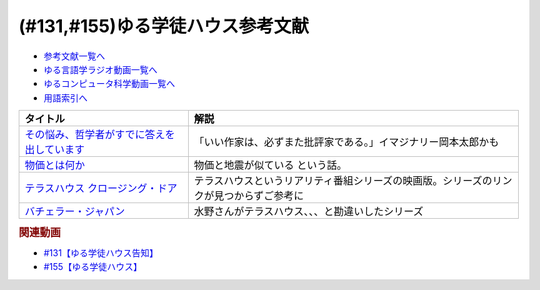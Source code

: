 .. _ゆる学徒ハウス参考文献:

.. :ref:`ゆる学徒ハウス参考文献 <ゆる言語学徒告知回参考文献>`

(#131,#155)ゆる学徒ハウス参考文献
=============================================

* `参考文献一覧へ </reference/>`_ 
* `ゆる言語学ラジオ動画一覧へ </videos/yurugengo_radio_list.html>`_ 
* `ゆるコンピュータ科学動画一覧へ </videos/yurucomputer_radio_list.html>`_ 
* `用語索引へ </genindex.html>`_ 

.. raw:: html
  
  <!--その悩み、哲学者がすでに答えを出しています--><a href="https://www.amazon.co.jp/%E3%81%9D%E3%81%AE%E6%82%A9%E3%81%BF%E3%80%81%E5%93%B2%E5%AD%A6%E8%80%85%E3%81%8C%E3%81%99%E3%81%A7%E3%81%AB%E7%AD%94%E3%81%88%E3%82%92%E5%87%BA%E3%81%97%E3%81%A6%E3%81%84%E3%81%BE%E3%81%99-%E5%B0%8F%E6%9E%97%E6%98%8C%E5%B9%B3-ebook/dp/B07C6Z16K4?crid=MZBJKR1RKNRM&keywords=%E3%81%9D%E3%81%AE%E7%AD%94%E3%81%88%E5%93%B2%E5%AD%A6&qid=1654585231&sprefix=%E3%81%9D%E3%81%AE%E7%AD%94%E3%81%88%2Caps%2C167&sr=8-1&linkCode=li1&tag=takaoutputblo-22&linkId=8d550d18dd66f4887729eae71a24cb40&language=ja_JP&ref_=as_li_ss_il" target="_blank"><img border="0" src="//ws-fe.amazon-adsystem.com/widgets/q?_encoding=UTF8&ASIN=B07C6Z16K4&Format=_SL110_&ID=AsinImage&MarketPlace=JP&ServiceVersion=20070822&WS=1&tag=takaoutputblo-22&language=ja_JP" ></a><img src="https://ir-jp.amazon-adsystem.com/e/ir?t=takaoutputblo-22&language=ja_JP&l=li1&o=9&a=B07C6Z16K4" width="1" height="1" border="0" alt="" style="border:none !important; margin:0px !important;" />
  <!--物価とは何か--><a href="https://www.amazon.co.jp/%E7%89%A9%E4%BE%A1%E3%81%A8%E3%81%AF%E4%BD%95%E3%81%8B-%E8%AC%9B%E8%AB%87%E7%A4%BE%E9%81%B8%E6%9B%B8%E3%83%A1%E3%83%81%E3%82%A8-%E6%B8%A1%E8%BE%BA%E5%8A%AA-ebook/dp/B09NVKTTM5?__mk_ja_JP=%E3%82%AB%E3%82%BF%E3%82%AB%E3%83%8A&crid=1964M9UMGHBAR&keywords=%E7%89%A9%E4%BE%A1%E3%81%A8%E3%81%AF%E4%BD%95%E3%81%8B&qid=1654585265&sprefix=%E7%89%A9%E4%BE%A1%E3%81%A8%E3%81%AF%E4%BD%95%E3%81%8B%2Caps%2C174&sr=8-1&linkCode=li1&tag=takaoutputblo-22&linkId=bb176ed75f92446b71e3010fc0afde03&language=ja_JP&ref_=as_li_ss_il" target="_blank"><img border="0" src="//ws-fe.amazon-adsystem.com/widgets/q?_encoding=UTF8&ASIN=B09NVKTTM5&Format=_SL110_&ID=AsinImage&MarketPlace=JP&ServiceVersion=20070822&WS=1&tag=takaoutputblo-22&language=ja_JP" ></a><img src="https://ir-jp.amazon-adsystem.com/e/ir?t=takaoutputblo-22&language=ja_JP&l=li1&o=9&a=B09NVKTTM5" width="1" height="1" border="0" alt="" style="border:none !important; margin:0px !important;" />
  <!--テラスハウス クロージング・ドア--><a href="https://amzn.to/3Q1lrxR" target="_blank"><img border="0" src="https://m.media-amazon.com/images/I/91YYpua-b0L._AC_UL320_.jpg" width="100"></a>
  <!--バチェラー・ジャパン--><a href="https://amzn.to/3TpwkMB" target="_blank"><img border="0" src="https://m.media-amazon.com/images/I/91iJON0Y1dL._AC_UL320_.jpg" width="100"></a>

+-----------------------------------------------+----------------------------------------------------------------------------------------+
|                   タイトル                    |                                          解説                                          |
+===============================================+========================================================================================+
| `その悩み、哲学者がすでに答えを出しています`_ | 「いい作家は、必ずまた批評家である。」イマジナリー岡本太郎かも                         |
+-----------------------------------------------+----------------------------------------------------------------------------------------+
| `物価とは何か`_                               | 物価と地震が似ている という話。                                                        |
+-----------------------------------------------+----------------------------------------------------------------------------------------+
| `テラスハウス クロージング・ドア`_            | テラスハウスというリアリティ番組シリーズの映画版。シリーズのリンクが見つからずご参考に |
+-----------------------------------------------+----------------------------------------------------------------------------------------+
| `バチェラー・ジャパン`_                       | 水野さんがテラスハウス、、、と勘違いしたシリーズ                                       |
+-----------------------------------------------+----------------------------------------------------------------------------------------+
.. _テラスハウス クロージング・ドア: https://amzn.to/3Q1lrxR
.. _バチェラー・ジャパン: https://amzn.to/3TpwkMB
.. _物価とは何か: https://amzn.to/3Q4Lnty
.. _その悩み、哲学者がすでに答えを出しています: https://amzn.to/3GYuLj1

.. rubric:: 関連動画
* `#131【ゆる学徒ハウス告知】`_
* `#155【ゆる学徒ハウス】`_

.. _#155【ゆる学徒ハウス】: https://www.youtube.com/watch?v=5HUPJcw-YXA
.. _#131【ゆる学徒ハウス告知】: https://www.youtube.com/watch?v=oQHeErn4R3g

